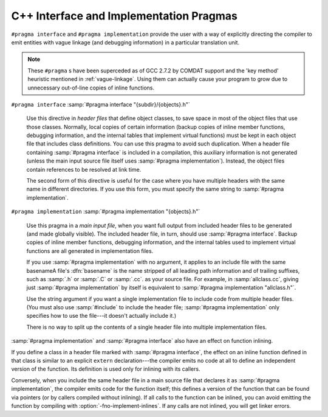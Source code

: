 ..
  Copyright 1988-2022 Free Software Foundation, Inc.
  This is part of the GCC manual.
  For copying conditions, see the GPL license file

.. index:: interface and implementation headers, C++, C++ interface and implementation headers, pragmas, interface and implementation

.. _c++-interface:

C++ Interface and Implementation Pragmas
****************************************

``#pragma interface`` and ``#pragma implementation`` provide the
user with a way of explicitly directing the compiler to emit entities
with vague linkage (and debugging information) in a particular
translation unit.

.. note::

  These ``#pragma`` s have been superceded as of GCC 2.7.2
  by COMDAT support and the 'key method' heuristic
  mentioned in :ref:`vague-linkage`.  Using them can actually cause your
  program to grow due to unnecessary out-of-line copies of inline
  functions.

``#pragma interface`` :samp:`#pragma interface "{subdir}/{objects}.h"`

  .. index:: #pragma interface

  Use this directive in *header files* that define object classes, to save
  space in most of the object files that use those classes.  Normally,
  local copies of certain information (backup copies of inline member
  functions, debugging information, and the internal tables that implement
  virtual functions) must be kept in each object file that includes class
  definitions.  You can use this pragma to avoid such duplication.  When a
  header file containing :samp:`#pragma interface` is included in a
  compilation, this auxiliary information is not generated (unless
  the main input source file itself uses :samp:`#pragma implementation`).
  Instead, the object files contain references to be resolved at link
  time.

  The second form of this directive is useful for the case where you have
  multiple headers with the same name in different directories.  If you
  use this form, you must specify the same string to :samp:`#pragma
  implementation`.

``#pragma implementation`` :samp:`#pragma implementation "{objects}.h"`

  .. index:: #pragma implementation

  Use this pragma in a *main input file*, when you want full output from
  included header files to be generated (and made globally visible).  The
  included header file, in turn, should use :samp:`#pragma interface`.
  Backup copies of inline member functions, debugging information, and the
  internal tables used to implement virtual functions are all generated in
  implementation files.

  .. index:: implied #pragma implementation, #pragma implementation, implied, naming convention, implementation headers

  If you use :samp:`#pragma implementation` with no argument, it applies to
  an include file with the same basenameA file's :dfn:`basename`
  is the name stripped of all leading path information and of trailing
  suffixes, such as :samp:`.h` or :samp:`.C` or :samp:`.cc`.
  as your source
  file.  For example, in :samp:`allclass.cc`, giving just
  :samp:`#pragma implementation`
  by itself is equivalent to :samp:`#pragma implementation "allclass.h"`.

  Use the string argument if you want a single implementation file to
  include code from multiple header files.  (You must also use
  :samp:`#include` to include the header file; :samp:`#pragma
  implementation` only specifies how to use the file---it doesn't actually
  include it.)

  There is no way to split up the contents of a single header file into
  multiple implementation files.

.. index:: inlining and C++ pragmas, C++ pragmas, effect on inlining, pragmas in C++, effect on inlining

:samp:`#pragma implementation` and :samp:`#pragma interface` also have an
effect on function inlining.

If you define a class in a header file marked with :samp:`#pragma
interface`, the effect on an inline function defined in that class is
similar to an explicit ``extern`` declaration---the compiler emits
no code at all to define an independent version of the function.  Its
definition is used only for inlining with its callers.

.. index:: fno-implement-inlines

Conversely, when you include the same header file in a main source file
that declares it as :samp:`#pragma implementation`, the compiler emits
code for the function itself; this defines a version of the function
that can be found via pointers (or by callers compiled without
inlining).  If all calls to the function can be inlined, you can avoid
emitting the function by compiling with :option:`-fno-implement-inlines`.
If any calls are not inlined, you will get linker errors.